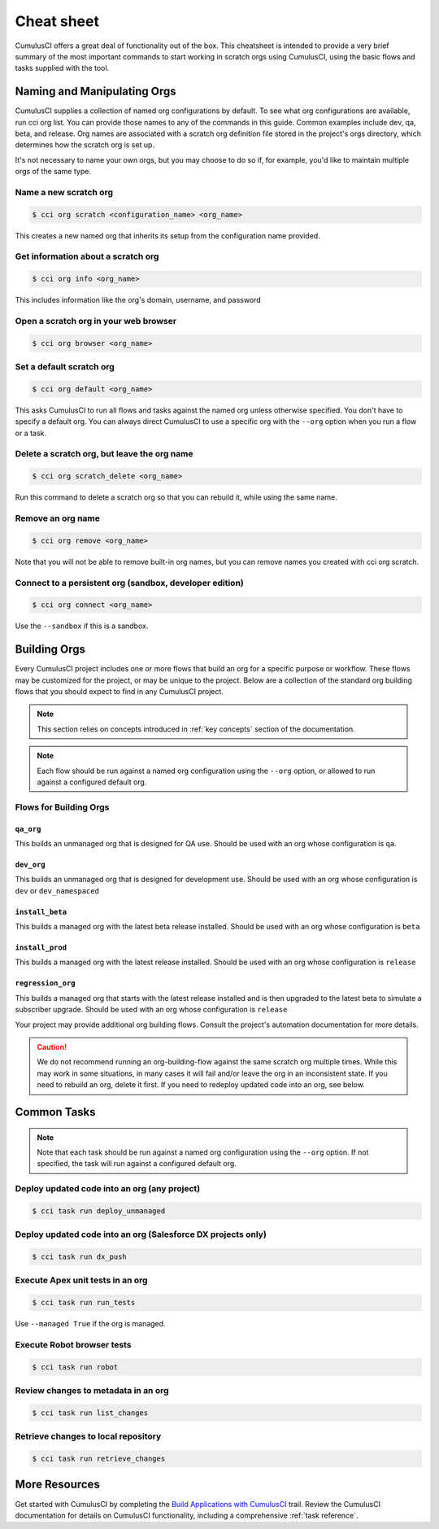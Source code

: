 Cheat sheet
===========
CumulusCI offers a great deal of functionality out of the box.
This cheatsheet is intended to provide a very brief summary of the most
important commands to start working in scratch orgs using CumulusCI,
using the basic flows and tasks supplied with the tool. 

Naming and Manipulating Orgs
----------------------------
CumulusCI supplies a collection of named org configurations by default.
To see what org configurations are available, run cci org list.
You can provide those names to any of the commands in this guide.
Common examples include dev, qa, beta, and release. 
Org names are associated with a scratch org definition file stored in
the project's orgs directory, which determines how the scratch org is set up. 

It's not necessary to name your own orgs, but you may choose to do so if,
for example, you'd like to maintain multiple orgs of the same type.



Name a new scratch org
^^^^^^^^^^^^^^^^^^^^^^

.. code-block:: console

    $ cci org scratch <configuration_name> <org_name>

This creates a new named org that inherits its setup from the configuration name provided.



Get information about a scratch org
^^^^^^^^^^^^^^^^^^^^^^^^^^^^^^^^^^^

.. code-block:: console

    $ cci org info <org_name>

This includes information like the org's domain, username, and password



Open a scratch org in your web browser
^^^^^^^^^^^^^^^^^^^^^^^^^^^^^^^^^^^^^^

.. code-block:: console

    $ cci org browser <org_name>



Set a default scratch org
^^^^^^^^^^^^^^^^^^^^^^^^^

.. code-block:: console

    $ cci org default <org_name>

This asks CumulusCI to run all flows and tasks against the named org unless 
otherwise specified. You don't have to specify a default org.
You can always direct CumulusCI to use a specific org with the
``--org`` option when you run a flow or a task.



Delete a scratch org, but leave the org name 
^^^^^^^^^^^^^^^^^^^^^^^^^^^^^^^^^^^^^^^^^^^^

.. code-block:: console

    $ cci org scratch_delete <org_name>
    
Run this command to delete a scratch org so that you 
can rebuild it, while using the same name.



Remove an org name
^^^^^^^^^^^^^^^^^^
    
.. code-block::

    $ cci org remove <org_name>

Note that you will not be able to remove built-in org names, 
but you can remove names you created with cci org scratch.



Connect to a persistent org (sandbox, developer edition)
^^^^^^^^^^^^^^^^^^^^^^^^^^^^^^^^^^^^^^^^^^^^^^^^^^^^^^^^

.. code-block:: console

    $ cci org connect <org_name> 
        
Use the ``--sandbox`` if this is a sandbox.




Building Orgs
-------------
Every CumulusCI project includes one or more flows that build an org for a specific purpose or workflow.
These flows may be customized for the project, or may be unique to the project.
Below are a collection of the standard org building flows that you should expect to find in any CumulusCI project.

.. note::

    This section relies on concepts introduced in :ref:`key concepts` section of the documentation.


.. note::
    
    Each flow should be run against a named org configuration using the ``--org`` option,
    or allowed to run against a configured default org.



Flows for Building Orgs
^^^^^^^^^^^^^^^^^^^^^^^

``qa_org``
********** 
This builds an unmanaged org that is designed for QA use. Should be used with an org whose configuration is ``qa``.

``dev_org``
*********** 
This builds an unmanaged org that is designed for development use. Should be used with an org whose configuration is ``dev`` or ``dev_namespaced``

``install_beta``
****************
This builds a managed org with the latest beta release installed. Should be used with an org whose configuration is ``beta``

``install_prod``
****************
This builds a managed org with the latest release installed. Should be used with an org whose configuration is ``release``

``regression_org``
******************
This builds a managed org that starts with the latest release installed and is then upgraded to the latest beta to simulate a subscriber upgrade. Should be used with an org whose configuration is ``release``

Your project may provide additional org building flows.
Consult the project's automation documentation for more details.

.. caution::

    We do not recommend running an org-building-flow against the same scratch org multiple times.
    While this may work in some situations, in many cases it will fail and/or leave the org in an inconsistent state.
    If you need to rebuild an org, delete it first. If you need to redeploy updated code into an org, see below.



Common Tasks
------------

.. note::

    Note that each task should be run against a named org configuration using
    the ``--org`` option. If not specified, the task will run against a configured default org.



Deploy updated code into an org (any project)
^^^^^^^^^^^^^^^^^^^^^^^^^^^^^^^^^^^^^^^^^^^^^
.. code-block:: console

    $ cci task run deploy_unmanaged 



Deploy updated code into an org (Salesforce DX projects only)
^^^^^^^^^^^^^^^^^^^^^^^^^^^^^^^^^^^^^^^^^^^^^^^^^^^^^^^^^^^^^

.. code-block:: console

    $ cci task run dx_push


Execute Apex unit tests in an org
^^^^^^^^^^^^^^^^^^^^^^^^^^^^^^^^^

.. code-block:: console

    $ cci task run run_tests

Use ``--managed True`` if the org is managed.



Execute Robot browser tests
^^^^^^^^^^^^^^^^^^^^^^^^^^^

.. code-block:: console

    $ cci task run robot



Review changes to metadata in an org
^^^^^^^^^^^^^^^^^^^^^^^^^^^^^^^^^^^^

.. code-block::
    
    $ cci task run list_changes



Retrieve changes to local repository
^^^^^^^^^^^^^^^^^^^^^^^^^^^^^^^^^^^^

.. code-block::

    $ cci task run retrieve_changes


More Resources
--------------
Get started with CumulusCI by completing the `Build Applications with CumulusCI <https://trailhead.salesforce.com/en/content/learn/trails/build-applications-with-cumulusci>`_ trail.
Review the CumulusCI documentation for details on CumulusCI functionality, including a comprehensive :ref:`task reference`. 